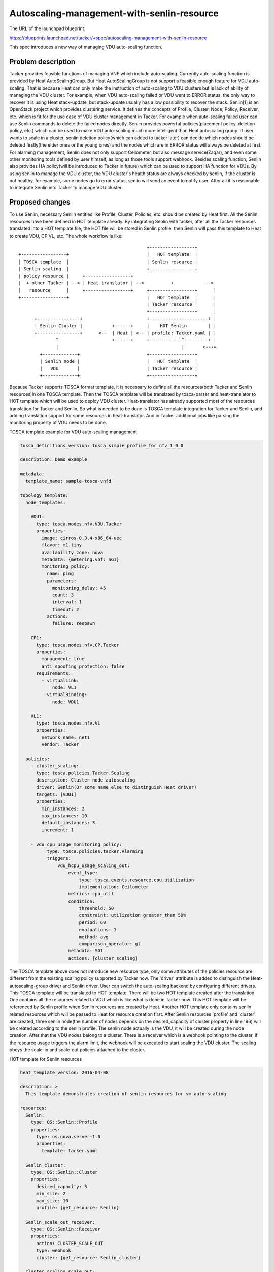 ..
 This work is licensed under a Creative Commons Attribution 3.0 Unported
 License.

 http://creativecommons.org/licenses/by/3.0/legalcode


===========================================
Autoscaling-management-with-senlin-resource
===========================================

The URL of the launchpad blueprint:

https://blueprints.launchpad.net/tacker/+spec/autoscaling-management-with-senlin-resource

This spec introduces a new way of managing VDU auto-scaling function.

Problem description
===================

Tacker provides feasible functions of managing VNF which include
auto-scaling. Currently auto-scaling function is provided by Heat
AutoScalingGroup. But Heat AutoScalingGroup is not support a feasible enough
feature for VDU auto-scaling. That is because Heat can only make the
instruction of auto-scaling to VDU clusters but is lack of ability of managing
the VDU cluster. For example, when VDU auto-scaling failed or VDU went to ERROR
status, the only way to recover it is using Heat stack-update, but stack-update
usually has a low possibility to recover the stack.
Senlin[1] is an OpenStack project which provides clustering service.
It defines the concepts of Profile, Cluster, Node, Policy, Receiver, etc. which
is fit for the use case of VDU cluster management in Tacker. For example when
auto-scaling failed user can use Senlin commands to delete the failed nodes
directly. Senlin provides powerful policies(placement policy, deletion policy,
etc.) which can be used to make VDU auto-scaling much more intelligent than
Heat autoscaling group. If user wants to scale in a cluster, senlin deletion
policy(which can added to tacker later) can decide which nodes should be deleted
firstly(the elder ones or the young ones) and the nodes which are in ERROR
status will always be deleted at first. For alarming management, Senlin does
not only support Ceilometer, but also message service(Zaqar), and even some
other monitoring tools defined by user himself, as long as those tools support
webhook.
Besides scaling function, Senlin also provides HA policy(will be introduced to
Tacker in future) which can be used to support HA function for VDUs. By using
senlin to manage the VDU cluster, the VDU cluster's health status are always
checked by senlin, if the cluster is not healthy, for example, some nodes go
to error status, senlin will send an event to notify user. After all it is
reasonable to integrate Senlin into Tacker to manage VDU cluster.

Proposed changes
================

To use Senlin, necessary Senlin entities like Profile, Cluster, Policies,
etc. should be created by Heat first. All the Senlin resources have been
defined in HOT template already. By integrating Senlin with tacker, after all
the Tacker resources translated into a HOT template file, the HOT file will be
stored in Senlin profile, then Senlin will pass this template to Heat to create
VDU, CP VL, etc.
The whole workflow is like:

::

                                                    +-----------------+
    +-----------------+                             |   HOT template  |
    | TOSCA template  |                             | Senlin resource |
    | Senlin scaling  |                             +-----------------+
    | policy resource |     +-----------------+
    |  + other Tacker | --> | Heat translator | -->          +            -->
    |   resource      |     +-----------------+     +-----------------+      |
    +-----------------+                             |   HOT template  |      |
                                                    | Tacker resource |      |
                                                    +-----------------+      |
          +----------------+                        +----------------------+ |
          | Senlin Cluster |           +------+     |    HOT Senlin        | |
          +----------------+      <--  | Heat | <-- | profile: Tacker.yaml | |
                  ^                    +------+     +------------^---------+ |
                  |                                              |       <---+
            +-------------+                         +-----------------+
            | Senlin node |                         |   HOT template  |
            |   VDU       |                         | Tacker resource |
            +-------------+                         +-----------------+

Because Tacker supports TOSCA format template, it is necessary to define all
the resources(both Tacker and Senlin resources)in one TOSCA template. Then the
TOSCA template will be translated by tosca-parser and heat-translator to HOT
template which will be used to deploy VDU cluster. Heat-translator has already
supported most of the resources translation for Tacker and Senlin, So what is
needed to be done is TOSCA template integration for Tacker and Senlin, and
adding translation support for some resources in heat-translator.
And in Tacker additional jobs like parsing the monitoring property of VDU
needs to be done.


TOSCA template example for VDU auto-scaling management

.. code-block:: yaml

  tosca_definitions_version: tosca_simple_profile_for_nfv_1_0_0

  description: Demo example

  metadata:
    template_name: sample-tosca-vnfd

  topology_template:
    node_templates:

      VDU1:
        type: tosca.nodes.nfv.VDU.Tacker
        properties:
          image: cirros-0.3.4-x86_64-uec
          flavor: m1.tiny
          availability_zone: nova
          metadata: {metering.vnf: SG1}
          monitoring_policy:
            name: ping
            parameters:
              monitoring_delay: 45
              count: 3
              interval: 1
              timeout: 2
            actions:
              failure: respawn

      CP1:
        type: tosca.nodes.nfv.CP.Tacker
        properties:
          management: true
          anti_spoofing_protection: false
        requirements:
          - virtualLink:
              node: VL1
          - virtualBinding:
              node: VDU1

      VL1:
        type: tosca.nodes.nfv.VL
        properties:
          network_name: net1
          vendor: Tacker

    policies:
      - cluster_scaling:
        type: tosca.policies.Tacker.Scaling
        description: Cluster node autoscaling
        driver: Senlin(Or some name else to distinguish Heat driver)
        targets: [VDU1]
        properties:
          min_instances: 2
          max_instances: 10
          default_instances: 3
          increment: 1

      - vdu_cpu_usage_monitoring_policy:
            type: tosca.policies.tacker.Alarming
            triggers:
                vdu_hcpu_usage_scaling_out:
                    event_type:
                        type: tosca.events.resource.cpu.utilization
                        implementation: Ceilometer
                    metrics: cpu_util
                    condition:
                        threshold: 50
                        constraint: utilization greater_than 50%
                        period: 60
                        evaluations: 1
                        method: avg
                        comparison_operator: gt
                    metadata: SG1
                    actions: [cluster_scaling]

The TOSCA template above does not introduce new resource type, only some
attributes of the policies resource are different from the existing scaling
policy supported by Tacker now. The 'driver' attribute is added to distinguish
the Heat-autoscaling-group driver and Senlin driver. User can switch the
auto-scaling backend by configuring different drivers.
This TOSCA template will be translated to HOT template. There will be two HOT
template created after the translation. One contains all the resources related
to VDU which is like what is done in Tacker now. This HOT template will be
referenced by Senlin profile when Senlin resources are created by Heat.
Another HOT template only contains senlin related resources which will be
passed to Heat for resource creation first. After Senlin resources 'profile'
and 'cluster' are created, three senlin node(the number of nodes depends on the
desired_capacity of cluster property in line 196) will be created according to
the senlin profile. The senlin node actually is the VDU, it will be created
during the node creation. After that the VDU nodes belong to a cluster. There
is a receiver which is a webhook pointing to the cluster, if the resource usage
triggers the alarm limit, the webhook will be executed to start scaling the
VDU cluster. The scaling obeys the scale-in and scale-out policies attached to
the cluster.

HOT template for Senlin resources

.. code-block:: yaml

  heat_template_version: 2016-04-08

  description: >
    This template demonstrates creation of senlin resources for vm auto-scaling

  resources:
    Senlin:
      type: OS::Senlin::Profile
      properties:
        type: os.nova.server-1.0
        properties:
          template: tacker.yaml

    Senlin_cluster:
      type: OS::Senlin::Cluster
      properties:
        desired_capacity: 3
        min_size: 2
        max_size: 10
        profile: {get_resource: Senlin}

    Senlin_scale_out_receiver:
      type: OS::Senlin::Receiver
      properties:
        action: CLUSTER_SCALE_OUT
        type: webhook
        cluster: {get_resource: Senlin_cluster}

    cluster_scaling_scale_out:
      type: OS::Senlin::Policy
      properties:
        type: senlin.policy.scaling-1.0
        bindings:
          - cluster: {get_resource: Senlin_cluster}
        properties:
          event: CLUSTER_SCALE_OUT
          adjustment:
            type: CHANGE_IN_CAPACITY
            number: 1

    scale_out_alarm:
      type: OS::Aodh::Alarm
      properties:
        meter_name: cpu_util
        statistic: avg
        period: 60
        evaluation_periods: 1
        threshold: 50
        repeat_actions: True
        alarm_actions:
          - {get_attr: [Senlin_scale_out_receiver, channel, alarm_url]}
        comparison_operator: gt

    Senlin_scale_in_receiver:
      type: OS::Senlin::Receiver
      properties:
        action: CLUSTER_SCALE_IN
        type: webhook
        cluster: {get_resource: Senlin_cluster}

    cluster_scaling_scale_in:
      type: OS::Senlin::Policy
      properties:
        type: senlin.policy.scaling-1.0
        bindings:
          - cluster: {get_resource: Senlin_cluster}
        properties:
          event: CLUSTER_SCALE_IN
          adjustment:
            type: CHANGE_IN_CAPACITY
            number: 1

    scale_in_alarm:
      type: OS::Aodh::Alarm
      properties:
        meter_name: cpu_util
        statistic: avg
        period: 60
        evaluation_periods: 1
        threshold: 50
        repeat_actions: True
        alarm_actions:
          - {get_attr: [Senlin_scale_in_receiver, channel, alarm_url]}
        comparison_operator: lt

HOT template for VDU

.. code-block:: yaml

  heat_template_version: 2016-04-08

  description: >
    This template demonstrates a template for VDU

  resources:
    VDU:
      type: OS::Nova::Server
      properties:
        image: cirros-0.3.4-x86_64-uec
        flavor: m1.tiny
        availability_zone: nova
        networks:
          - network: net1

Then how does the scaling feature work?
Take this template for example, after all the Senlin resources(a cluster with
three VDUs created on it, a receiver and scaling policy attached to the
cluster, and also an alarm) are deployed by Heat, the scaling management can
be left to Senlin completely. VDUs can be created and deleted automaticaly
under the rules of the scaling policy according to the resource consumption.
If users don't want to scale in/out VDUs automatically, they can also use
'tacker vnf-scale' command to control the scalability manually. The request
will trigger senlin backend to execute the scale in/out actions.
If user wants to auto-scale selective VDUs, they can simply add these VDUs
information into the template, Senlin will adopt the nodes into Senlin's
cluster and then control the scalability. This feature[2] is under
implementation by Senlin team now.

API impact
==========

This feature has no impact to the existing feature of Tacker. The existing
way of managing VDU scalibility can be used as usual. This feature only
adds a new option for VDU auto-scaling.

Dependency required
===================

Senlin should be installed to make this feature work, so it is necessary
to update the tacker's Devstack installation procedure in the script and
the manual installation guideline.
Because Senlin resources are deployed by Heat using senlinclient and
user may also want to use senlin command to do scaling manually, senlinclient
is required. And senlinclient talks to other clients(Novaclient, Heatclient)
by openstackSDK, openstackSDK is also required to be installed.

Implementation
==============

Assignee(s)
-----------

Primary assignee:
  xuhaiwei<hai-xu@xr.jp.nec.com>
  xuan0802<thespring1989@gmail.com>
  Xinhui Li<lxinhui@vmware.com>

Working Items
-------------

* Implement Senlin scaling policy for VDU in TOSCA template.
* Update Devstack installation procedure and manual installation guideline.
* Add unit test and function test for scaling feature.
* Add guideline for how to use Senlin scaling feature.

Testing
=======

* Add function test for vnf auto-scaling.
* Add tosca template sample for Senlin based auto-scaling.

Documentation Impact
====================

Update documentation for vnf auto-scaling and add new documentation.

References
==========

..[1] https://wiki.openstack.org/wiki/Senlin
..[2] https://blueprints.launchpad.net/senlin/+spec/senlin-adopt-function

